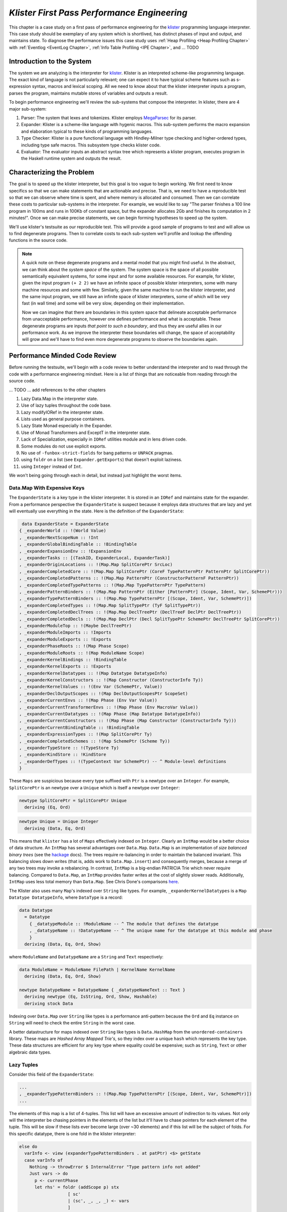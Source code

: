 .. _klister:

..
   Local Variables
.. |klister| replace:: `klister <https://github.com/gelisam/klister/>`__
.. |MegaParsec| replace:: `MegaParsec <https://hackage.haskell.org/package/megaparsec>`__

`Klister First Pass Performance Engineering`
============================================

This chapter is a case study on a first pass of performance engineering for the
|klister| programming language interpreter. This case study should be exemplary
of any system which is shortlived, has distinct phases of input and output, and
maintains state. To diagnose the performance issues this case study uses
:ref:`Heap Profiling <Heap Profiling Chapter>` with :ref:`Eventlog <EventLog
Chapter>`, :ref:`Info Table Profiling <IPE Chapter>`, and ... TODO

Introduction to the System
--------------------------

The system we are analyzing is the interpreter for |Klister|. Klister is an
interpreted scheme-like programming language. The exact kind of language is not
particularly relevant; one can expect it to have typical scheme features such as
s-expression syntax, macros and lexical scoping. All we need to know about that
the klister interpreter inputs a program, parses the program, maintains mutable
stores of variables and outputs a result.

To begin performance engineering we'll review the sub-systems that compose the
interpreter. In klister, there are 4 major sub-system:

#. Parser: The system that lexes and tokenizes. Klister employs |MegaParsec| for
   its parser.
#. Expander: Klister is a scheme-like language with hygenic macros. This
   sub-system performs the macro expansion and elaboration typical to these
   kinds of programming languages.
#. Type Checker: Klister is a pure functional language with Hindley-Milner type
   checking and higher-ordered types, including type safe macros. This subsystem
   type checks klister code.
#. Evaluator: The evaluator inputs an abstract syntax tree which represents a
   klister program, executes program in the Haskell runtime system and
   outputs the result.


Characterizing the Problem
--------------------------

The goal is to speed up the klister interpreter, but this goal is too vague to
begin working. We first need to know specifics so that we can make statements
that are actionable and precise. That is, we need to have a reproducible test so
that we can observe where time is spent, and where memory is allocated and
consumed. Then we can correlate these costs to particular sub-systems in the
interpreter. For example, we would like to say "The parser finishes a 100 line
program in 100ms and runs in 100Kb of constant space, but the expander allocates
2Gb and finishes its computation in 2 minutes!". Once we can make precise
statements, we can begin forming hypotheses to speed up the system.

We'll use klister's testsuite as our reproducible test. This will provide a good
sample of programs to test and will allow us to find degenerate programs. Then
to correlate costs to each sub-system we'll profile and lookup the offending
functions in the source code.

.. note::

  A quick note on these degenerate programs and a mental model that you might
  find useful. In the abstract, we can think about the *system space* of the
  system. The system space is the space of all possible semantically equivalent
  systems, for some input and for some available resources. For example, for
  klister, given the input program ``(+ 2 2)`` we have an infinite space of
  possible klister interpreters, some with many machine resources and some with
  few. Similarly, given the same machine to run the klister interpreter, and
  the same input program, we still have an infinite space of klister
  interpreters, some of which will be very fast (in wall time) and some will be
  very slow, depending on their implementation.

  Now we can imagine that there are boundaries in this system space that
  delineate acceptable performance from unacceptable performance, however one
  defines performance and what is acceptable. These degenerate programs are
  inputs *that point to such a boundary*, and thus they are useful allies in
  our performance work. As we improve the interpreter these boundaries will
  change, the space of acceptability will grow and we'll have to find even more
  degenerate programs to observe the boundaries again.

Performance Minded Code Review
------------------------------

Before running the testsuite, we'll begin with a code review to better
understand the interpreter and to read through the code with a performance
engineering mindset. Here is a list of things that are noticeable from reading
through the source code.

... TODO ... add references to the other chapters

#. Lazy Data.Map in the interpreter state.
#. Use of lazy tuples throughout the code base.
#. Lazy modifyIORef in the interpreter state.
#. Lists used as general purpose containers.
#. Lazy State Monad especially in the Expander.
#. Use of Monad Transformers and ExceptT in the interpreter state.
#. Lack of Specialization, especially in ``IORef`` utilities module and in lens
   driven code.
#. Some modules do not use explicit exports.
#. No use of ``-funbox-strict-fields`` for bang patterns or ``UNPACK`` pragmas.
#. using ``foldr`` on a list (see ``Expander.getExports``) that doesn't exploit laziness.
#. using ``Integer`` instead of ``Int``.

We won't being going through each in detail, but instead just highlight the
worst items.

Data.Map With Expensive Keys
^^^^^^^^^^^^^^^^^^^^^^^^^^^^

The ``ExpanderState`` is a key type in the klister interpreter. It is stored in
an ``IORef`` and maintains state for the expander. From a performance
perspective the ``ExpanderState`` is suspect because it employs data structures
that are lazy and yet will eventually use everything in the state. Here is the
definition of the ``ExpanderState``:

.. code-block:: haskell

   data ExpanderState = ExpanderState
  { _expanderWorld :: !(World Value)
  , _expanderNextScopeNum :: !Int
  , _expanderGlobalBindingTable :: !BindingTable
  , _expanderExpansionEnv :: !ExpansionEnv
  , _expanderTasks :: [(TaskID, ExpanderLocal, ExpanderTask)]
  , _expanderOriginLocations :: !(Map.Map SplitCorePtr SrcLoc)
  , _expanderCompletedCore :: !(Map.Map SplitCorePtr (CoreF TypePatternPtr PatternPtr SplitCorePtr))
  , _expanderCompletedPatterns :: !(Map.Map PatternPtr (ConstructorPatternF PatternPtr))
  , _expanderCompletedTypePatterns :: !(Map.Map TypePatternPtr TypePattern)
  , _expanderPatternBinders :: !(Map.Map PatternPtr (Either [PatternPtr] (Scope, Ident, Var, SchemePtr)))
  , _expanderTypePatternBinders :: !(Map.Map TypePatternPtr [(Scope, Ident, Var, SchemePtr)])
  , _expanderCompletedTypes :: !(Map.Map SplitTypePtr (TyF SplitTypePtr))
  , _expanderCompletedDeclTrees :: !(Map.Map DeclTreePtr (DeclTreeF DeclPtr DeclTreePtr))
  , _expanderCompletedDecls :: !(Map.Map DeclPtr (Decl SplitTypePtr SchemePtr DeclTreePtr SplitCorePtr))
  , _expanderModuleTop :: !(Maybe DeclTreePtr)
  , _expanderModuleImports :: !Imports
  , _expanderModuleExports :: !Exports
  , _expanderPhaseRoots :: !(Map Phase Scope)
  , _expanderModuleRoots :: !(Map ModuleName Scope)
  , _expanderKernelBindings :: !BindingTable
  , _expanderKernelExports :: !Exports
  , _expanderKernelDatatypes :: !(Map Datatype DatatypeInfo)
  , _expanderKernelConstructors :: !(Map Constructor (ConstructorInfo Ty))
  , _expanderKernelValues :: !(Env Var (SchemePtr, Value))
  , _expanderDeclOutputScopes :: !(Map DeclOutputScopesPtr ScopeSet)
  , _expanderCurrentEnvs :: !(Map Phase (Env Var Value))
  , _expanderCurrentTransformerEnvs :: !(Map Phase (Env MacroVar Value))
  , _expanderCurrentDatatypes :: !(Map Phase (Map Datatype DatatypeInfo))
  , _expanderCurrentConstructors :: !(Map Phase (Map Constructor (ConstructorInfo Ty)))
  , _expanderCurrentBindingTable :: !BindingTable
  , _expanderExpressionTypes :: !(Map SplitCorePtr Ty)
  , _expanderCompletedSchemes :: !(Map SchemePtr (Scheme Ty))
  , _expanderTypeStore :: !(TypeStore Ty)
  , _expanderKindStore :: !KindStore
  , _expanderDefTypes :: !(TypeContext Var SchemePtr) -- ^ Module-level definitions
  }

These ``Maps`` are suspicious because every type suffixed with ``Ptr`` is a
newtype over an ``Integer``. For example, ``SplitCorePtr`` is an newtype over a
``Unique`` which is itself a newtype over ``Integer``:

.. code-block:: haskell

   newtype SplitCorePtr = SplitCorePtr Unique
     deriving (Eq, Ord)

.. code-block:: haskell

   newtype Unique = Unique Integer
     deriving (Data, Eq, Ord)

This means that ``klister`` has a lot of ``Maps`` effectively indexed on
``Integer``. Clearly an ``IntMap`` would be a better choice of data structure.
An ``IntMap`` has several advantages over ``Data.Map``. ``Data.Map`` is an
implementation of *size balanced binary trees* (see the `hackage
<https://hackage.haskell.org/package/containers-0.6.7/docs/Data-Map.html>`_
docs). The trees require re-balancing in order to maintain the balanced
invariant. This balancing slows down writes (that is, adds work to
``Data.Map.insert``) and consequently merges, because a merge of any two trees
may invoke a rebalancing. In contrast, ``IntMap`` is a big-endian PATRICIA Trie
which never require balancing. Compared to ``Data.Map``, an ``IntMap`` provides
faster writes at the cost of slightly slower reads. Additionally, ``IntMap``
uses less total memory than ``Data.Map``. See Chris Done's comparisons `here
<https://github.com/haskell-perf/dictionaries>`_.

The Klister also uses many ``Map``'s indexed over ``String`` like types. For
example, ``_expanderKernelDatatypes`` is a ``Map Datatype DatatypeInfo``, where
``DataType`` is a record:

.. code-block:: haskell

   data Datatype
     = Datatype
       { _datatypeModule :: !ModuleName -- ^ The module that defines the datatype
       , _datatypeName :: !DatatypeName -- ^ The unique name for the datatype at this module and phase
       }
     deriving (Data, Eq, Ord, Show)


where ``ModuleName`` and ``DatatypeName`` are a ``String`` and ``Text``
respectively:

.. code-block:: haskell

   data ModuleName = ModuleName FilePath | KernelName KernelName
     deriving (Data, Eq, Ord, Show)

   newtype DatatypeName = DatatypeName { _datatypeNameText :: Text }
     deriving newtype (Eq, IsString, Ord, Show, Hashable)
     deriving stock Data

Indexing over ``Data.Map`` over ``String`` like types is a performance
anti-pattern because the ``Ord`` and ``Eq`` instance on ``String`` will need to
check the entire ``String`` in the worst case.

A better datastructure for maps indexed over ``String`` like types is
``Data.HashMap`` from the ``unordered-containers`` library. These maps are
*Hashed Array Mapped Trie's*, so they index over a unique ``hash`` which
represents the key type. These data structures are efficient for any key type
where equality could be expensive; such as ``String``, ``Text`` or other
algebraic data types.

Lazy Tuples
^^^^^^^^^^^

Consider this field of the ``ExpanderState``:

.. code-block:: haskell

  ...
  , _expanderTypePatternBinders :: !(Map.Map TypePatternPtr [(Scope, Ident, Var, SchemePtr)])
  ...

The elements of this map is a list of 4-tuples. This list will have an excessive
amount of indirection to its values. Not only will the interpreter be chasing
pointers in the elements of the list but it'll have to chase pointers for each
element of the tuple. This will be slow if these lists ever become large (over
~30 elements) and if this list will be the subject of folds. For this specific
datatype, there is one fold in the klister interpreter:

.. code-block:: haskell

   else do
     varInfo <- view (expanderTypePatternBinders . at patPtr) <$> getState
     case varInfo of
       Nothing -> throwError $ InternalError "Type pattern info not added"
       Just vars -> do
         p <- currentPhase
         let rhs' = foldr (addScope p) stx
                      [ sc'
                      | (sc', _, _, _) <- vars
                      ]
         withLocalVarTypes
           [ (var, varStx, t)
           | (_sc, varStx, var, t) <- vars
           ] $
           expandOneExpression ty dest rhs'

The code projects ``expanderTypePatternBinders`` and looks up the list that
``patPtr`` points to. It then iterates over that *same* list twice: First, to
project the ``sc'`` from the first position and pass it to ``addScope``. Second,
to project the second, third and fourth positions into a list of 3-tuples and
pass that to ``withLocalVarTypes``. This code can be improved with :term:`Loop
Fusion` to iterate over the list once, using ``foldl'`` instead of ``foldr``,
and by defining a datatype which unpacks every field instead of using ``(,,,)``.

Generally types such as ``(,,,)`` are a path of least resistance when writing
new code in a code base. They are easy to reach for, easy to write and don't
require more domain modeling. However, tuples and especially tuples with more
than two fields are a consistent source of memory leaks. So one is almost always
better off defining a datatype instead of using a tuple for performance.

.. note::

   Of course, one may not want to add yet another datatype to the
   implementation. One may want the datatypes in the implementation to map
   cleanly to domain objects. This a classic tradeoff between performance,
   readability and maintainability.

Running the testsuite
^^^^^^^^^^^^^^^^^^^^^

Klister does not have a benchmark suite, but does have a testsuite (with 124
tests) written in :ref:`tasty <Tasty Chapter>` which outputs the wall time of
each test. So we can compare this test to every other test that reports a time:


.. code-block:: bash

   Test suite klister-tests: RUNNING...
   All tests
     Expander tests
       ...
       Module tests
         Expected to succeed
           ...
           examples/lang.kl:                              OK (0.04s)
           examples/import.kl:                            OK (0.02s)
           examples/macro-body-shift.kl:                  OK (0.03s)
           examples/test-quasiquote.kl:                   OK (0.05s)
           examples/quasiquote-syntax-test.kl:            OK (0.04s)
           examples/hygiene.kl:                           OK (0.84s)
           examples/defun-test.kl:                        OK (0.01s)
           examples/fun-exports-test.kl:                  OK (0.04s)
     Golden tests
       test-quasiquote:                                   OK (0.03s)
       io:                                                OK (0.03s)
       defun-test:                                        OK (0.04s)
       contract:                                          OK (0.11s)
       int-ops:                                           OK (0.03s)
       implicit-conversion:                               OK (7.02s)
       ...
       implicit-conversion-test:                          OK (9.89s)
       higher-kinded-patterns:                            OK (1.80s)
       custom-literals-test:                              OK (0.46s)
       double-define:                                     OK (0.34s)
       custom-module-test:                                OK (0.55s)
       which-problem:                                     OK (0.82s)
       incorrect-context:                                 OK (0.03s)
       bound-vs-free:                                     OK (0.31s)
       meta-macro:                                        OK (0.11s)
       integer-syntax:                                    OK (0.04s)
       import:                                            OK (0.04s)

Notice that both ``implicit-conversion`` and ``implicit-conversion-test`` are
outliers, passing in 7 and 9 *seconds*, whereas each other test passes in well
under a second (except ``higher-kinded-patterns``). Clearly there is room for
improvement.


Restate the Problem
-------------------

We have identified several problems and have a viable test case. For the rest of
the case study we'll focus on speeding up ``implicit-conversion-test`` under the
assumption that our changes will also speed up the other tests and consequently
the entire interpreter. Now we want to get specific and make sure that the
problems we have found are indeed problems for that test case. If the maps are a
problematic factor then we should expect a lot of allocations to come from
``Data.Map.insert``, ``(==)``, ``Ord`` instances and the functions
``Data.Map.Internal.balanceR`` and ``Data.Map.Internal.balanceL``. This is a
good opportunity to :ref:`not think and look <Don't think look>` with a
:ref:`tickyticky <Ticky Chapter>` chapter.

First we'll generate a ticky report for the entire testsuite:

.. code-block:: bash

   12:29:21 ❯ cabal test --test-show-details=streaming --test-options='+RTS -rticky -RTS' --ghc-options='-rtsopts -ticky -ticky-allocd -ticky-dyn-thunk'
     Build profile: -w ghc-9.2.4 -O1
     ...

and check the results sorted by allocations. As a reminder, the column on the
right hand side names the closure the ticky profile is describing, the first
column is entries, the second column is the number of bytes allocated *by* the
code for the closure, the third is the number of bytes allocated *of* each
closure:

.. code-block::

   ~/programming/klister main*
   14:45:37 ❯ cat ticky | tail -n +20 | sort -k2 -nr | less

   53739709 4299176720          0   3 +.>                  ScopeSet.$wallScopeSets'{v rNAX} (fun)
   60292448 3858716672 2149588360   3 +..                  sat_sOYl{v} (ScopeSet) (fun) in rNAX
   81547057 1368797696          0   4 SISM                 ScopeSet.$w$sgo4{v rNAW} (fun)
   57730804 1305110352          0   4 SISM                 ScopeSet.$w$sgo1{v rNAV} (fun)
   61143424  841913088          0   2 SM                   ScopeSet.isSubsetOf_go15{v rOUK} (fun)
    7819243  815587232          0   6 >pii.M               Binding.$w$sgo3{v r1syq} (fun)
   17961626  421056776          0   3 >MM                  Binding.$fMonoidBindingTable_$sunionWith{v r1syc} (fun)
     867831  366262720          0  10 piiSiSL>>>           Parser.Common.$wg{v rk} (fun)
     886661  333384536          0   6 SS>>>>               located{v r1b6H} (Parser) (fun)
    4552387  298031744          0   3 ISM                  Expander.$w$sgo4{v r5BKT} (fun)
    4843152  270145008     612288   1 M                    go15{v s1szA} (Binding) (fun) in r1syd
    2699373  259139808          0   4 >SSM                 Syntax.$w$cmapScopes{v rTEZ} (fun)
   18445979  240603872          0   4 piiM                 Binding.$w$sgo1{v r1syi} (fun)
    1351616  237884416     612288   1 T                    f{v s1szf} (Binding) (fun) in r1syd
    1862523  211065056          0   3 S>M                  ScopeSet.$satKeyIdentity_$sgo15{v rOUv} (fun)
    3383994  186416288   43447360   2 LM                   go15{v sP96} (ScopeSet) (fun) in rOUk
     101588  145802400          0   4 MSSM                 $wexpandOneForm{v r5IwM} (Expander) (fun)
    2607448  125157504          0   2 >S                   Syntax.$fHasScopesSyntax_$cmapScopes{v rTEY} (fun)
   ...

There are several interesting aspects to this ticky profile snippet. First, the
most allocating code is ``ScopeSet.allScopeSets``, it is allocating a dictionary
(``+``) of some type (``.``) and function (``>``). Anytime we observe a function
call to a dictionary ``+`` in a ticky report we can conclude that the function
did not specialize. So from this ticky we know that ``allScopeSets`` has not
specialized and therefore hasn't benefited from possible optimizations if the
function was inlined. The second most allocating code is a SAT'd function
``sat_sOYl``, from its description: ``{v} (ScopeSet) (fun) in rNAX`` we can see
that it is a non-exported name (``{v}``), in the ``(ScopeSet)`` module, it is a
function ``(fun)`` and is a local function in the ``rNAX`` closure, which is the
STG name of the closure for ``allScopeSets`` as shown in description for
``allScopeSets``. So the two most allocating function calls in the interpreter,
when running the testsuite, are due to ``allScopeSets``. Clearly,
``allScopeSets`` is a good target for performance engineering.

We also see that the 5th and 6th most allocating functions called are
``ScopeSet.isSubsetOf`` and ``Binding.$fMonoidBindingTable_$unionWith``. That
suggests peculiar usage pattern; ``isSubsetOf`` should only return a ``Bool``
which should not be an allocating function call. ``unionWith`` should be
allocating, but that this occurs in the ``Monoid Binding`` instance means that
the ``Binding Monoid`` instance is heavily allocating. Let's check these
functions in the source code:

.. code-block:: haskell

   data ScopeSet = ScopeSet
     { _universalScopes :: Set Scope
     , _phaseScopes :: Map Phase (Set Scope)
     }


   data Scope = Scope { scopeNum :: Int, scopePurpose :: Text }
     deriving (Data, Eq, Ord, Show)

   newtype Phase = Phase { phaseNum :: Natural }
     deriving (Data, Eq, Ord, Show)

   isSubsetOf :: Phase -> ScopeSet -> ScopeSet -> Bool
   isSubsetOf p scs1 scs2 =
     Set.isSubsetOf (scopes p scs1) (scopes p scs2)


   scopes :: Phase -> ScopeSet -> Set Scope
   scopes p scs = view universalScopes scs `Set.union`
                  view (phaseScopes . at p . non Set.empty) scs


We see that a ``ScopeSet`` is a record of ``Data.Set Scope`` and ``Data.Map``
indexed by ``Phase`` that holds ``Set Scope``. Furthermore, both ``Scope`` and
``Phase`` are Integer-like. So we have an implementation that could use
``IntMap`` and ``IntSet`` instead of ``Data.Map`` and ``Data.Set``.

We know that ``isSubsetOf`` does a lot of allocation. Now we can see where this
allocation is happening. ``isSubsetOf`` checks that ``scs1`` is a subset of
``scs2`` by calling ``Set.isSubsetOf`` on the result of the ``scopes`` function.
``scopes`` is allocating a new ``Set Scope`` from the ``ScopeSet`` via
``Set.union`` using the results of a lookup on the ``phaseScopes`` ``Map``, then
merging two ``Set``'s just to check the subset.

There are several ways to improve the memory performance of this function.
First, we can employ better data structures. We know that this code is
performing a lot of merges, so we should expect an improvement in both time and
memory performance by using an ``IntMap`` and ``IntSet`` because these data
structures provide more efficient merges than ``Data.Set`` and ``Data.Map``.
Second, we can use a better algorithm. From the ticky ``isSubSetOf`` was called
61143424 times. As written this code will perform its lookups and unions each
time, even if we have a duplicate call. So this seems to be a good candidate for
memoization or caching the calls to ``isSubsetOf``. We could also change the
memory layout to avoid building the intermediate ``Set`` in the ``scopes``
function.

The second interesting function was ``unionWith`` in the ``Monoid Binding``
instance. Here is the source code:

.. code-block:: haskell

   newtype BindingTable = BindingTable { _bindings :: Map Text [(ScopeSet, Binding, BindingInfo SrcLoc)] }
     deriving (Data, Show)

   instance Semigroup BindingTable where
     b1 <> b2 = BindingTable $ Map.unionWith (<>) (view bindings b1) (view bindings b2)

   instance Monoid BindingTable where
     mempty = BindingTable Map.empty

A ``BindingTable`` is a ``Map`` keyed on ``Text`` that holds a list of triples
and the ``Semigroup`` instance is the origin of the ``unionWith`` in the ticky
profile. This type is likely too lazy. ``Data.Map`` keyed on ``Text`` relies on
the ``Ord`` and ``Eq`` instances of ``Text`` for most of its operations. In the
worst case this means the runtime system has to compare the entire ``Text`` key,
which could be slow when the ``Text`` is large. Another problem is the use of a
list. A list is only an appropriate data structure if it is used like a stack or
if it is used as a store that is eventually traversed and consumed. Once one
finds themselves performing lookups or merges on a list, it is time to use a
different data structure. The last problem is the 3-tuple which we covered
above.

To improve the performance of the ``BindingTable`` we'll use a ``HashMap``. This
should yield better merge performance, and faster writes and reads. However,
this may not fix the root cause of the allocations. So we'll rerun the ticky
report after making the changes to test that we have indeed addressed the
problem.

Attempt 1: Better Data Structures
---------------------------------

We've removed all uses of ``Data.Map`` and replaced them with either a
``HashMap`` or an ``IntMap``. After the changes ``ExpanderState`` now looks
like:

.. code-block:: haskell

  data ExpanderState = ExpanderState
  { _expanderWorld              :: !(World Value)
  , _expanderNextScopeNum       :: !Int
  , _expanderGlobalBindingTable :: !BindingTable
  , _expanderExpansionEnv       :: !ExpansionEnv
  , _expanderTasks              :: [(TaskID, ExpanderLocal, ExpanderTask)]
  , _expanderOriginLocations    :: !(Store SplitCorePtr SrcLoc)
  , _expanderCompletedCore      :: !(Store SplitCorePtr (CoreF TypePatternPtr PatternPtr SplitCorePtr))
  , _expanderCompletedPatterns  :: !(Store PatternPtr (ConstructorPatternF PatternPtr))
  , _expanderCompletedTypePatterns :: !(Store TypePatternPtr TypePattern)
  , _expanderPatternBinders     :: !(Store PatternPtr (Either [PatternPtr] (Scope, Ident, Var, SchemePtr)))
  , _expanderTypePatternBinders :: !(Store TypePatternPtr [(Scope, Ident, Var, SchemePtr)])
  , _expanderCompletedTypes     :: !(Store SplitTypePtr (TyF SplitTypePtr))
  , _expanderCompletedDeclTrees :: !(Store DeclTreePtr (DeclTreeF DeclPtr DeclTreePtr))
  , _expanderCompletedDecls     :: !(Store DeclPtr (Decl SplitTypePtr SchemePtr DeclTreePtr SplitCorePtr))
  , _expanderModuleTop          :: !(Maybe DeclTreePtr)
  , _expanderModuleImports      :: !Imports
  , _expanderModuleExports      :: !Exports
  , _expanderPhaseRoots         :: !(Store Phase Scope)
  , _expanderModuleRoots        :: !(HashMap ModuleName Scope)
  , _expanderKernelBindings     :: !BindingTable
  , _expanderKernelExports      :: !Exports
  , _expanderKernelDatatypes    :: !(HashMap Datatype DatatypeInfo)
  , _expanderKernelConstructors :: !(HashMap Constructor (ConstructorInfo Ty))
  , _expanderKernelValues       :: !(Env Var (SchemePtr, Value))
  , _expanderDeclOutputScopes   :: !(Store DeclOutputScopesPtr ScopeSet)
  , _expanderCurrentEnvs        :: !(Store Phase (Env Var Value))
  , _expanderCurrentTransformerEnvs :: !(Store Phase (Env MacroVar Value))
  , _expanderCurrentDatatypes   :: !(Store Phase (HashMap Datatype DatatypeInfo))
  , _expanderCurrentConstructors :: !(Store Phase (HashMap Constructor (ConstructorInfo Ty)))
  , _expanderCurrentBindingTable :: !BindingTable
  , _expanderExpressionTypes    :: !(Store SplitCorePtr Ty)
  , _expanderCompletedSchemes   :: !(Store SchemePtr (Scheme Ty))
  , _expanderTypeStore          :: !(TypeStore Ty)
  , _expanderKindStore          :: !KindStore
  , _expanderDefTypes           :: !(TypeContext Var SchemePtr) -- ^ Module-level definitions
  }

where a ``Store k v`` is newtype over an ``IntMap`` with some type level
handling for keys:

.. code-block:: haskell

   newtype Store p v = Store { unStore :: IntMap v}
     deriving newtype (Eq, Ord, Show, Semigroup, Monoid, Functor, Foldable)
     deriving stock   Data
   type role Store representational _

now let's check the ticky:

.. code-block:: bash

   07:50:24 ❯ cat ticky | tail -n +20 | sort -k2 -nr | less

   53996388 4319711040          0   3 +.>                  ScopeSet.$wallScopeSets'{v rP2F} (fun)
   60490404 3871385856 2159855520   3 +..                  sat_sQ5D{v} (ScopeSet) (fun) in rP2F
   20257037 1487236040          0   3 iMM                  Binding.$wgo{v r1ric} (fun)
   81547057 1368797696          0   4 SISM                 ScopeSet.$w$sgo4{v rP2E} (fun)
   57730804 1305110352          0   4 SISM                 ScopeSet.$w$sgo1{v rP2D} (fun)
     867831  366262720          0  10 piiSiSL>>>           Parser.Common.$wg{v r3zJ} (fun)
     886661  333384536          0   6 SS>>>>               located{v r1art} (Parser) (fun)
   10521949  330656896          0   3 Lii                  ModuleName.$wgo1{v roEi} (fun)
    4552387  298031744          0   3 ISM                  Expander.$w$sgo4{v r5On7} (fun)
    2699373  259139808          0   4 >SSM                 Syntax.$w$cmapScopes{v rUeh} (fun)
    1351616  237884416     612288   1 T                    f{v s1sRr} (Binding) (fun) in r1rif
    3159635  193376496    1071504   1 M                    go{v s1sS8} (Binding) (fun) in r1rif
    2348710  169685264    1156288   1 M                    go2{v s16Wz} (Env) (fun) in r16zL
    4590545  146897440  183644160   0                      f2{v s1t5Z} (Binding) (thk) in r1ric
     101588  145802400          0   4 MSSM                 $wexpandOneForm{v r5VBM} (Expander) (fun)
    2607448  125157504          0   2 >S                   Syntax.$fHasScopesSyntax_$cmapScopes{v rUeg} (fun)
    1357729  119480152     486976   1 S                    sat_s5YKN{v} (Expander) (fun) in s5YKB
     144974  118076280          0  10 piiiSL>>>>           $wm2{v r1arF} (Parser) (fun)

Notice that the entries to ``unionWith`` and ``isSubsetOf`` have completely
disappeared. In fact, ``isSubsetOf`` is still in the ticky report. It is now
shown as non-allocating:

.. code-block:: bash

   ...
   38279681          0          0   2 MM                   ScopeSet.$sisSubsetOf_$sisSubsetOfX{v rP2u} (fun)
   ...

We've demonstrated progress with the ticky report. Now let's verify that these
changes propagate to the ``implicit-conversion`` test.

.. code-block:: bash

   Test suite klister-tests: RUNNING...
   All tests
     Expander tests
     ...
       Module tests
         Expected to succeed
         ...
           examples/lang.kl:                              OK (0.04s)
           examples/import.kl:                            OK (0.03s)
           examples/macro-body-shift.kl:                  OK (0.04s)
           examples/test-quasiquote.kl:                   OK (0.04s)
           examples/quasiquote-syntax-test.kl:            OK (0.03s)
           examples/hygiene.kl:                           OK (0.66s)
           examples/defun-test.kl:                        OK (0.03s)
           examples/fun-exports-test.kl:                  OK (0.04s)
     Golden tests
       test-quasiquote:                                   OK (0.04s)
       io:                                                OK (0.03s)
       defun-test:                                        OK (0.03s)
       contract:                                          OK (0.08s)
       int-ops:                                           OK (0.05s)
       implicit-conversion:                               OK (10.42s)
       ...
       implicit-conversion-test:                          OK (13.55s)
       higher-kinded-patterns:                            OK (0.77s)
       custom-literals-test:                              OK (0.38s)
       double-define:                                     OK (0.28s)
       custom-module-test:                                OK (0.33s)
       which-problem:                                     OK (0.53s)
       incorrect-context:                                 OK (0.03s)
       bound-vs-free:                                     OK (0.25s)
       meta-macro:                                        OK (0.10s)
       integer-syntax:                                    OK (0.04s)
       import:                                            OK (0.03s)

Performance has degraded even though the ticky report showed an improvement! The
``Data.Map`` performance costs must have been eclipsed by some other issue.
However, this is quite surprising. The ``unionWith`` and ``isSubsetOf`` were
very high in the sorted ticky report, so that we do not observe any difference
in wall time *after* fixing the 5th and 6th most allocating function calls is
contrary to what we should expect; even if the total allocations of these
functions are one order of magnitude less than ``allScopeSets``. Let's generate
a heap profile to see what's going on in the heap.

Attempt 2: A Memory Leak Casts a Long Shadow
--------------------------------------------

We'll use eventlog and eventlog2html to observe the heap only on
``implicit-conversion-test``. As a first pass we'll just inspect the types that
are being allocated on the heap by passing ``-hy``:

.. code-block:: bash

   08:46:00 ❯ cabal test --test-show-details=streaming  --test-options='--pattern "implicit-conversion-test" +RTS -hy -l-agu -p -RTS' --ghc-options='-eventlog -rtsopts -O2'

which produces:

.. raw:: html

         <iframe id="scaled-frame" scrolling="no" src="../../../_static/klister/klister-eventlog-implicit-conversion-hy.html"></iframe>

We see that the heap is growing to over 2.8Gb of lists for just one test!
Crucially the shape of this profile is not indicative of a memory leak. A
typical memory leak should look like a pyramid because the program builds up
thunks and then forces them all in relatively short time. What we observe in
this profile is allocations of lists that *never decrease*. Now that we know
what type to look for we can try to correlate this type to a sub-system in the
interpreter. To do so we'll do another heap profile but break down the heap by
module (by using ``-hm`` instead of ``-hy``):

.. code-block:: bash

   08:46:00 ❯ cabal test --test-show-details=streaming  --test-options='--pattern "implicit-conversion-test" +RTS -hm -l-agu -p -RTS' --ghc-options='-eventlog -rtsopts -O2'

.. raw:: html

         <iframe id="scaled-frame" scrolling="no" src="../../../_static/klister/klister-eventlog-implicit-conversion-hm.html"></iframe>

We see that these lists are coming from ``Expander.Monad``. This is suspicious.
We have data being consistently allocated in essentially the state type of a
sub-system. That certainly sounds like a memory leak, but before we can conclude
that it is a memory leak we need to know why this data is retained at all. This
is a good scenario to use :userGuide:`Biological Profiling
<profiling.html#biographical-profiling>` because we want to know: (1) the state
of these objects on the heap and (2) why they are not being collected, that is,
why is GHC's runtime system keeping them alive. For (1) we'll do a biological
profile and for (2) a retainer profile.

Here's the biological profile:

.. code-block:: bash

   08:46:00 ❯ cabal test --test-show-details=streaming  --test-options='--pattern "implicit-conversion-test" +RTS -hb -l-agu -p -RTS' --ghc-options='-eventlog -rtsopts -O2'

.. raw:: html

         <iframe id="scaled-frame" scrolling="no" src="../../../_static/klister/klister-eventlog-implicit-conversion-hb.html"></iframe>

Void! The lists are in a ``void`` state meaning these objects are allocated
``but are never used``. Now we can restate the problem: There is a memory leak
in the ``Expander``, when ``implicit-conversion-test`` is run in the
interpreter, that allocates a total of 121.8 Gb (eventlog shows 116171.68
*MebiBytes* in the detailed tab).

Now to answer why this data is being retained. Here is the retainer profile.

.. code-block:: bash

   09:34:36 ❮ cabal test --enable-profiling --test-show-details=streaming --test-options='--pattern "implicit-conversion-test" +RTS -hr -l-agu -p -RTS' --ghc-options='-eventlog -rtsopts -O2'

   09:47:24 ❯ hp2ps -c klister-tests.hp && ps2pdf klister-tests.ps

.. note::

   Eventlog threw an exception for this retainer profile. So I've resorted to
   use the classic tools: ``hp2ps`` and ``ps2pdf`` to render the profile.

.. image:: /_static/klister/klister-eventlog-implicit-conversion-hr.png
   :width: 800

The retainer profile clearly shows that ``currentEnv`` is keeping this data
alive and now has the distinguishing profile of a memory leak. Let's look at
that function:

.. code-block:: haskell

   -- in Expander.Monad

   currentEnv :: Expand VEnv
   currentEnv = do
     phase <- currentPhase
     globalEnv <- fromMaybe mempty . view (expanderWorld . worldEnvironments . at phase) <$> getState
     localEnv  <- fromMaybe mempty . view (expanderCurrentEnvs . at phase) <$> getState
     return $ globalEnv <> localEnv

This code is reading from the ``Expander`` state twice to retrieve ``globalEnv``
and ``localEnv`` and the returning the union of these two environments. Because
this code is monadic, there is a high probability that these projections from
the state to retrieve ``globalEnv`` and ``localEnv`` are lazy. Furthermore, the
``return`` statement is clearly lazy. In general, unless the result of a monadic
action *needs* to be consumed lazily there is little reason to not make
it strict in the return. Using a lazy return risks thunks accumulating from
bind. In this case, if the result is not immediately demanded, then this code
will allocate a thunk for ``phase``, ``globalEnv``, ``localEnv`` and the merge
of both ``globalEnv`` and ``localEnv``.

Before changing the code, let's first inspect the types. Here is the type for
``Expand``:

.. code-block:: haskell

   newtype Expand a = Expand
     { runExpand :: ReaderT ExpanderContext (ExceptT ExpansionErr IO) a
     }
     deriving (Functor, Applicative, Monad, MonadError ExpansionErr, MonadIO, MonadReader ExpanderContext)

   data ExpanderContext = ExpanderContext
     { _expanderLocal :: !ExpanderLocal
     , _expanderState :: IORef ExpanderState
     }

Where ``ExpanderState`` was shown above. So we have a classic `ReaderT over IO
<https://www.fpcomplete.com/blog/2017/06/readert-design-pattern/>`_ pattern.
Meaning that the laziness of any state updates depend on the strictness of
functions operating on ``ExpanderContext``. Next let's check the types of
``globalEnv`` and ``localEnv``:

.. code-block:: haskell

   -- in Expander.Monad.hs
   type VEnv = Env Var Value

   -- in Env.hs
   newtype Env v a = Env (IntMap (Ident, a))
     deriving newtype (Eq, Monoid, Semigroup, Show)
     deriving stock Functor

   -- in World.hs

   data World a = World
     { _worldEnvironments :: !(Store Phase (Env Var a))
     , _worldTypeContexts :: !(TypeContext Var SchemePtr)
     , _worldTransformerEnvironments :: !(Store Phase (Env MacroVar a))
     , _worldModules      :: !(HashMap ModuleName CompleteModule)
     , _worldVisited      :: !(HashMap ModuleName (Set Phase))
     , _worldExports      :: !(HashMap ModuleName Exports)
     , _worldEvaluated    :: !(HashMap ModuleName [EvalResult])
     , _worldDatatypes    :: !(Store Phase (HashMap Datatype DatatypeInfo))
     , _worldConstructors :: !(Store Phase (HashMap Constructor (ConstructorInfo Ty)))
     , _worldLocation     :: FilePath
     }

``currentEnv``, the leaky function, returns a ``Expand VEnv``, ``VEnv`` is a
``Env Var Value`` where an ``Env`` is basically an ``IntMap``. Thus
``globalEnv`` and ``localEnv`` are both ``IntMap`` that stores a tuple of
``(Ident, Value)``. Here is the type of ``Value``:

.. code-block:: haskell

   -- in Value.hs
   data Value
     = ValueClosure Closure
     | ValueSyntax Syntax
     | ValueMacroAction MacroAction
     | ValueIOAction (IO Value)
     | ValueOutputPort Handle
     | ValueInteger Integer
     | ValueCtor Constructor [Value]
     | ValueType Ty
     | ValueString Text

Notice that ``ValueCtor`` holds a lazy list of ``Value``. Should
``implicit-tests`` create many ``ValueCtor`` then the expander state will blow
up. Let's test this and make ``Value`` strict and then generate another
biographical profile to observe the change:

.. code-block:: haskell

   -- in Value.hs
   data Value
     = ValueClosure !Closure
     | ValueSyntax  !Syntax
     | ValueMacroAction !MacroAction
     | ValueIOAction   !(IO Value)
     | ValueOutputPort !Handle
     | ValueInteger    !Integer
     | ValueCtor    !Constructor ![Value]
     | ValueType    !Ty
     | ValueString  !Text

.. raw:: html

         <iframe id="scaled-frame" scrolling="no"
         src="../../../_static/klister/klister-eventlog-implicit-conversion-strict-value.html"></iframe>

Unfortunately, the change made no difference. We'll revert the change and try
making the monadic action strict in its return:

.. code-block:: haskell

   -- in Expander.Monad

   currentEnv :: Expand VEnv
   currentEnv = do
     phase <- currentPhase
     globalEnv <- fromMaybe mempty . view (expanderWorld . worldEnvironments . at phase) <$> getState
     localEnv  <- fromMaybe mempty . view (expanderCurrentEnvs . at phase) <$> getState
     return $! globalEnv <> localEnv  -- new

which results in this profile:


.. code-block:: bash

   08:46:00 ❯ cabal test --test-show-details=streaming  --test-options='--pattern "implicit-conversion-test" +RTS -hb -l-agu -p -RTS' --ghc-options='-eventlog -rtsopts -O2'

.. raw:: html

         <iframe id="scaled-frame" scrolling="no" src="../../../_static/klister/klister-eventlog-implicit-conversion-currentEnv-fixed.html"></iframe>

A significant improvement! Instead of 121.8 Gb the profile shows total
allocation in ``void`` of 4.62 Gb (4404.22 MiB) which is a 30x reduction.


Attempt 3: Still Too Much Void
------------------------------

However, there is still a lot of ``void`` in the heap profile. This is a good
scenario for info-table profiling. Info-table profiling relates source code to
closures so with it we can see where in the source code the ``void`` is
originating.

.. code-block:: bash

   11:16:31 ❮ cabal test --test-show-details=streaming --test-options='--pattern "implicit-conversion-test" +RTS -hi -i0.05 -l -RTS' --ghc-options='-eventlog -rtsopts -O2 -finfo-table-map -fdistinct-construct
   or-tables'

and the profile is rendered in eventlog:

.. raw:: html

         <iframe id="scaled-frame" scrolling="no" src="../../../_static/klister/klister-eventlog-implicit-conversion-ipe-allscopeset.html"></iframe>

Notice that the legend displays the :term:`Info Table Address` instead of the
closure type, module, or biography. From the profile we find that ``0x7c41d0``
and ``0xc0c330`` are responsible for the ``void`` allocation. The detailed tab
maps these addresses directly to source code. In the detailed tab, we see that
``0x7c41d0`` has the description ``sat_sN17_info``, the closure type ``THUNK``,
the type ``f a``, and is in the module ``ScopeSet`` at line 146. Thus we now
know that the ``void`` is originating from thunks that are never resolved. That
line is exactly the local ``combine`` function in ``allScopeSets``. Recall that
we also observed ``allScopeSets`` doing the most allocation in the ticky profile
above. Here is the source code:

.. code-block:: haskell

   allScopeSets :: Data d => Traversal' d ScopeSet
   allScopeSets = allScopeSets'
     where
       allScopeSets' :: forall f d. (Applicative f, Data d)
                     => (ScopeSet -> f ScopeSet)
                     -> d -> f d
       allScopeSets' f = gmapA go
         where
           go :: forall a. Data a => a -> f a
           go a = case eqT @a @ScopeSet of
             Just Refl -> f a
             Nothing -> allScopeSets' f a

       -- A variant of Data.Data.gmapM which uses Applicative instead of Monad
       gmapA :: forall f d. (Applicative f, Data d)
             => (forall x. Data x => x -> f x)
             -> d -> f d
       gmapA g = gfoldl combine pure
         where
           combine :: Data a => f (a -> b) -> a -> f b
           combine ff a = (<*>) ff (g a)

This code is exceedingly polymorphic and is effectively asking GHC to generate
traversals over many different data types. We can observe exactly which data
types by checking Core. Note that I am only showing a very small snippet of the
Core that is generated for just ``gmapA`` because that is the driver of
``combine``:

.. code-block:: haskell

   ScopeSet.$w$cgmapMp [InlPrag=[2]]
     :: forall {m :: * -> *}.
        (forall a b. m a -> (a -> m b) -> m b)
        -> (forall a. a -> m a)
        -> (forall a. m a)
        -> (forall a. m a -> m a -> m a)
        -> (forall d. Data d => d -> m d)
        -> ScopeSet
        -> m ScopeSet
   [GblId,
    Arity=6,
    Str=<SCS(C1(L))><L><L><LCL(C1(L))><LCL(C1(L))><MP(L,L)>,
    Unf=Unf{Src=<vanilla>, TopLvl=True, Value=True, ConLike=True,
            WorkFree=True, Expandable=True,
            Guidance=IF_ARGS [300 360 0 120 120 20] 640 0}]
   ScopeSet.$w$cgmapMp
     = \ (@(m_s1ixv :: * -> *))
         (ww_s1ixG
            :: forall a b. m_s1ixv a -> (a -> m_s1ixv b) -> m_s1ixv b)
         (ww1_s1ixI :: forall a. a -> m_s1ixv a)
         (ww2_s1ixK :: forall a. m_s1ixv a)
         (ww3_s1ixL :: forall a. m_s1ixv a -> m_s1ixv a -> m_s1ixv a)
         (w_s1ixx :: forall d. Data d => d -> m_s1ixv d)
         (w1_s1ixy :: ScopeSet) ->
         ww_s1ixG
           @(ScopeSet, Bool)
           @ScopeSet
           (src<src/ScopeSet.hs:52:13-16>
        ...
         ww_s1ixG
           @(Store Phase (Set Scope) -> ScopeSet, Bool)
           @(ScopeSet, Bool)
           (let {
              lvl15_s1iqy :: m_s1ixv (Set Scope)
              [LclId]
              lvl15_s1iqy
                = w_s1ixx @(Set Scope) ScopeSet.$fDataScopeSet3 a1_a1hFH } in
            ww_s1ixG
              @(Set Scope -> Store Phase (Set Scope) -> ScopeSet, Bool)
              @(Store Phase (Set Scope) -> ScopeSet, Bool)
              (ww1_s1ixI
                 @(Set Scope -> Store Phase (Set Scope) -> ScopeSet, Bool)
                 ScopeSet.$fDataScopeSet1)

First notice that the Core name is ``ScopeSet.$w$cgmapMp`` not
``ScopeSet$w$cgmapA``. This code snippet is from *only one* of the ``gmapA``
functions that are generated, and is ~100 lines of Core; in total there are six
versions that are generated:

.. code-block:: haskell


   ScopeSet.$fDataScopeSet [InlPrag=CONLIKE] :: Data ScopeSet
   ...
   ScopeSet.$fDataScopeSet_$cgmapQr
   ScopeSet.$fDataScopeSet_$cgmapQ
   ScopeSet.$fDataScopeSet_$cgmapQi
   ScopeSet.$fDataScopeSet_$cgmapM
   ScopeSet.$fDataScopeSet_$cgmapMp
   ScopeSet.$fDataScopeSet_$cgmapMo

More importantly the types that this ``gmapA`` are traversing are displayed via
coercions prefixed by ``@``. For example, ``@(Set Scope -> Store Phase (Set
Scope) -> ScopeSet, Bool)`` and ``@(Store Phase (Set Scope) -> ScopeSet, Bool)``.
